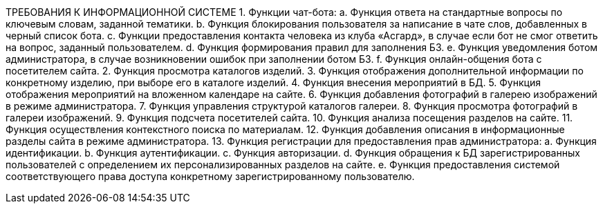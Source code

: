 ТРЕБОВАНИЯ К ИНФОРМАЦИОННОЙ СИСТЕМЕ
1.	Функции чат-бота:
a.	Функция ответа на стандартные вопросы по ключевым словам, заданной тематики.
b.	Функция блокирования пользователя за написание в чате слов, добавленных в черный список бота.
c.	Функции предоставления контакта человека из клуба «Асгард», в случае если бот не смог ответить на вопрос, заданный пользователем.
d.	Функция формирования правил для заполнения БЗ.
e.	Функция уведомления ботом администратора, в случае возникновении ошибок при заполнении ботом БЗ.
f.	Функция онлайн-общения бота с посетителем сайта.
2.	Функция просмотра каталогов изделий. 
3.	Функция отображения дополнительной информации по конкретному изделию, при выборе его в каталоге изделий.
4.	Функция внесения мероприятий в БД.
5.	Функция отображения мероприятий на вложенном календаре на сайте.
6.	Функция добавления фотографий в галерею изображений в режиме администратора.
7.	Функция управления структурой каталогов галереи.
8.	Функция просмотра фотографий в галереи изображений.
9.	Функция подсчета посетителей сайта.
10.	Функция анализа посещения разделов на сайте.
11.	Функция осуществления контекстного поиска по материалам. 
12.	Функция добавления описания  в информационные разделы сайта в режиме администратора.
13.	Функция регистрации для предоставления прав администратора:
a.	Функция идентификации.
b.	Функция аутентификации.
c.	Функция авторизации.
d.	Функция обращения к БД зарегистрированных пользователей с определением их персонализированных разделов на сайте.
e.	Функция предоставления системой соответствующего права доступа конкретному зарегистрированному пользователю.

